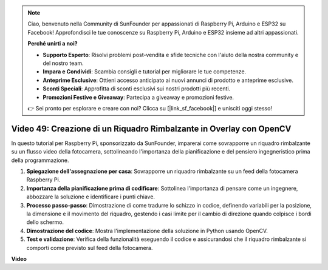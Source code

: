 .. note::

    Ciao, benvenuto nella Community di SunFounder per appassionati di Raspberry Pi, Arduino e ESP32 su Facebook! Approfondisci le tue conoscenze su Raspberry Pi, Arduino e ESP32 insieme ad altri appassionati.

    **Perché unirti a noi?**

    - **Supporto Esperto**: Risolvi problemi post-vendita e sfide tecniche con l'aiuto della nostra community e del nostro team.
    - **Impara e Condividi**: Scambia consigli e tutorial per migliorare le tue competenze.
    - **Anteprime Esclusive**: Ottieni accesso anticipato ai nuovi annunci di prodotto e anteprime esclusive.
    - **Sconti Speciali**: Approfitta di sconti esclusivi sui nostri prodotti più recenti.
    - **Promozioni Festive e Giveaway**: Partecipa a giveaway e promozioni festive.

    👉 Sei pronto per esplorare e creare con noi? Clicca su [|link_sf_facebook|] e unisciti oggi stesso!

Video 49: Creazione di un Riquadro Rimbalzante in Overlay con OpenCV
=======================================================================================

In questo tutorial per Raspberry Pi, sponsorizzato da SunFounder, imparerai come sovrapporre un riquadro rimbalzante su un flusso video della fotocamera, sottolineando l'importanza della pianificazione e del pensiero ingegneristico prima della programmazione.

#. **Spiegazione dell'assegnazione per casa**: Sovrapporre un riquadro rimbalzante su un feed della fotocamera Raspberry Pi.
#. **Importanza della pianificazione prima di codificare**: Sottolinea l'importanza di pensare come un ingegnere, abbozzare la soluzione e identificare i punti chiave.
#. **Processo passo-passo**: Dimostrazione di come tradurre lo schizzo in codice, definendo variabili per la posizione, la dimensione e il movimento del riquadro, gestendo i casi limite per il cambio di direzione quando colpisce i bordi dello schermo.
#. **Dimostrazione del codice**: Mostra l'implementazione della soluzione in Python usando OpenCV.
#. **Test e validazione**: Verifica della funzionalità eseguendo il codice e assicurandosi che il riquadro rimbalzante si comporti come previsto sul feed della fotocamera.

**Video**

.. raw:: html

    <iframe width="700" height="500" src="https://www.youtube.com/embed/_3MXdbry2yo?si=u8B9XGVeh2SHnNzl" title="YouTube video player" frameborder="0" allow="accelerometer; autoplay; clipboard-write; encrypted-media; gyroscope; picture-in-picture; web-share" allowfullscreen></iframe>
